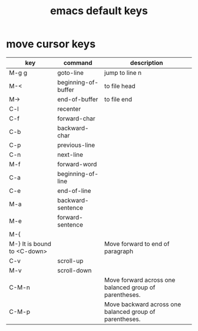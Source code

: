 #+title: emacs default keys

* move cursor keys
|------------------------------+---------------------+---------------------------------------------------------|
| key                          | command             | description                                             |
|------------------------------+---------------------+---------------------------------------------------------|
| M-g g                        | goto-line           | jump to line n                                          |
|------------------------------+---------------------+---------------------------------------------------------|
| M-<                          | beginning-of-buffer | to file head                                            |
|------------------------------+---------------------+---------------------------------------------------------|
| M->                          | end-of-buffer       | to file end                                             |
|------------------------------+---------------------+---------------------------------------------------------|
| C-l                          | recenter            |                                                         |
|------------------------------+---------------------+---------------------------------------------------------|
| C-f                          | forward-char        |                                                         |
|------------------------------+---------------------+---------------------------------------------------------|
| C-b                          | backward-char       |                                                         |
|------------------------------+---------------------+---------------------------------------------------------|
| C-p                          | previous-line       |                                                         |
|------------------------------+---------------------+---------------------------------------------------------|
| C-n                          | next-line           |                                                         |
|------------------------------+---------------------+---------------------------------------------------------|
| M-f                          | forward-word        |                                                         |
|------------------------------+---------------------+---------------------------------------------------------|
| C-a                          | beginning-of-line   |                                                         |
|------------------------------+---------------------+---------------------------------------------------------|
| C-e                          | end-of-line         |                                                         |
|------------------------------+---------------------+---------------------------------------------------------|
| M-a                          | backward-sentence   |                                                         |
|------------------------------+---------------------+---------------------------------------------------------|
| M-e                          | forward-sentence    |                                                         |
|------------------------------+---------------------+---------------------------------------------------------|
| M-{                          |                     |                                                         |
|------------------------------+---------------------+---------------------------------------------------------|
| M-}  It is bound to <C-down> |                     | Move forward to end of paragraph                        |
|------------------------------+---------------------+---------------------------------------------------------|
| C-v                          | scroll-up           |                                                         |
|------------------------------+---------------------+---------------------------------------------------------|
| M-v                          | scroll-down         |                                                         |
|------------------------------+---------------------+---------------------------------------------------------|
| C-M-n                        |                     | Move forward across one balanced group of parentheses.  |
|------------------------------+---------------------+---------------------------------------------------------|
| C-M-p                        |                     | Move backward across one balanced group of parentheses. |
|------------------------------+---------------------+---------------------------------------------------------|



